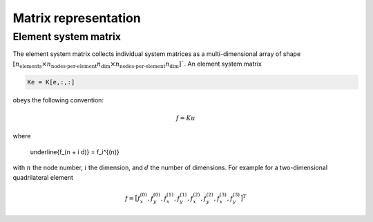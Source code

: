 .. _conventions_matrix:

Matrix representation
=====================

Element system matrix
---------------------

The element system matrix collects individual system matrices as a multi-dimensional array of shape :math:`\left[ n_\text{elements} \times n_\text{nodes-per-element} n_\text{dim} \times n_\text{nodes-per-element} n_\text{dim} \right]``. An element system matrix

.. code-block:: python

  Ke = K[e,:,:]

obeys the following convention:

.. math::

  \underline{f} = \underline{\underline{K}} \underline{u}

where

  \underline{f_(n + i d)} = f_i^{(n)}

with :math:`n` the node number, :math:`i` the dimension, and :math:`d` the number of dimensions. For example for a two-dimensional quadrilateral element

.. math::

  \underline{f} =
  \big[
    f_x^{(0)},
    f_y^{(0)},
    f_x^{(1)},
    f_y^{(1)},
    f_x^{(2)},
    f_y^{(2)},
    f_x^{(3)},
    f_y^{(3)}
  \big]^T

